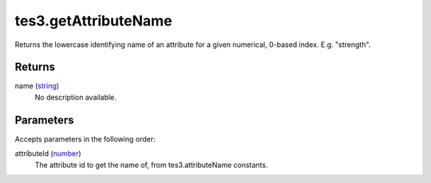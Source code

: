 tes3.getAttributeName
====================================================================================================

Returns the lowercase identifying name of an attribute for a given numerical, 0-based index. E.g. "strength".

Returns
----------------------------------------------------------------------------------------------------

name (`string`_)
    No description available.

Parameters
----------------------------------------------------------------------------------------------------

Accepts parameters in the following order:

attributeId (`number`_)
    The attribute id to get the name of, from tes3.attributeName constants.

.. _`number`: ../../../lua/type/number.html
.. _`string`: ../../../lua/type/string.html
